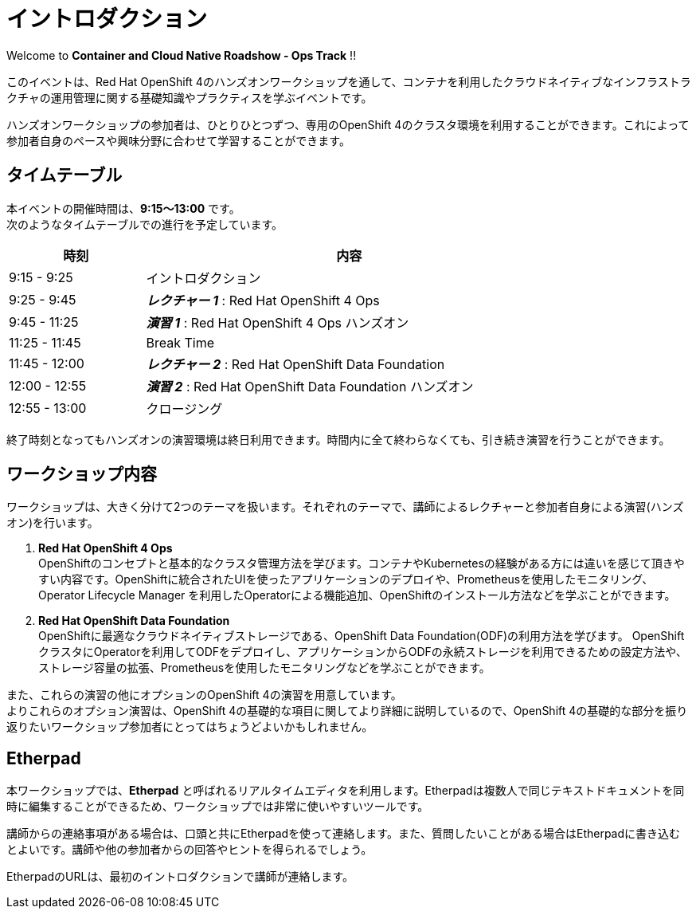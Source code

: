 # イントロダクション

Welcome to *Container and Cloud Native Roadshow - Ops Track* !!

このイベントは、Red Hat OpenShift 4のハンズオンワークショップを通して、コンテナを利用したクラウドネイティブなインフラストラクチャの運用管理に関する基礎知識やプラクティスを学ぶイベントです。

ハンズオンワークショップの参加者は、ひとりひとつずつ、専用のOpenShift 4のクラスタ環境を利用することができます。これによって参加者自身のペースや興味分野に合わせて学習することができます。

## タイムテーブル

本イベントの開催時間は、*9:15〜13:00* です。 +
次のようなタイムテーブルでの進行を予定しています。

[options="header", cols="1,3", width=80%]
|=========
|時刻 |内容
|9:15 - 9:25|イントロダクション
|9:25 - 9:45|*_レクチャー 1_* : Red Hat OpenShift 4 Ops
|9:45 - 11:25|*_演習 1_* : Red Hat OpenShift 4 Ops ハンズオン
|11:25 - 11:45|Break Time
|11:45 - 12:00|*_レクチャー 2_* : Red Hat OpenShift Data Foundation
|12:00 - 12:55|*_演習 2_* : Red Hat OpenShift Data Foundation ハンズオン
|12:55 - 13:00|クロージング
|=========

終了時刻となってもハンズオンの演習環境は終日利用できます。時間内に全て終わらなくても、引き続き演習を行うことができます。

## ワークショップ内容
ワークショップは、大きく分けて2つのテーマを扱います。それぞれのテーマで、講師によるレクチャーと参加者自身による演習(ハンズオン)を行います。

. *Red Hat OpenShift 4 Ops* +
OpenShiftのコンセプトと基本的なクラスタ管理方法を学びます。コンテナやKubernetesの経験がある方には違いを感じて頂きやすい内容です。OpenShiftに統合されたUIを使ったアプリケーションのデプロイや、Prometheusを使用したモニタリング、Operator Lifecycle Manager を利用したOperatorによる機能追加、OpenShiftのインストール方法などを学ぶことができます。

. *Red Hat OpenShift Data Foundation* +
OpenShiftに最適なクラウドネイティブストレージである、OpenShift Data Foundation(ODF)の利用方法を学びます。
OpenShiftクラスタにOperatorを利用してODFをデプロイし、アプリケーションからODFの永続ストレージを利用できるための設定方法や、ストレージ容量の拡張、Prometheusを使用したモニタリングなどを学ぶことができます。

また、これらの演習の他にオプションのOpenShift 4の演習を用意しています。 +
よりこれらのオプション演習は、OpenShift 4の基礎的な項目に関してより詳細に説明しているので、OpenShift 4の基礎的な部分を振り返りたいワークショップ参加者にとってはちょうどよいかもしれません。

## Etherpad

本ワークショップでは、*Etherpad* と呼ばれるリアルタイムエディタを利用します。Etherpadは複数人で同じテキストドキュメントを同時に編集することができるため、ワークショップでは非常に使いやすいツールです。

講師からの連絡事項がある場合は、口頭と共にEtherpadを使って連絡します。また、質問したいことがある場合はEtherpadに書き込むとよいです。講師や他の参加者からの回答やヒントを得られるでしょう。

EtherpadのURLは、最初のイントロダクションで講師が連絡します。
